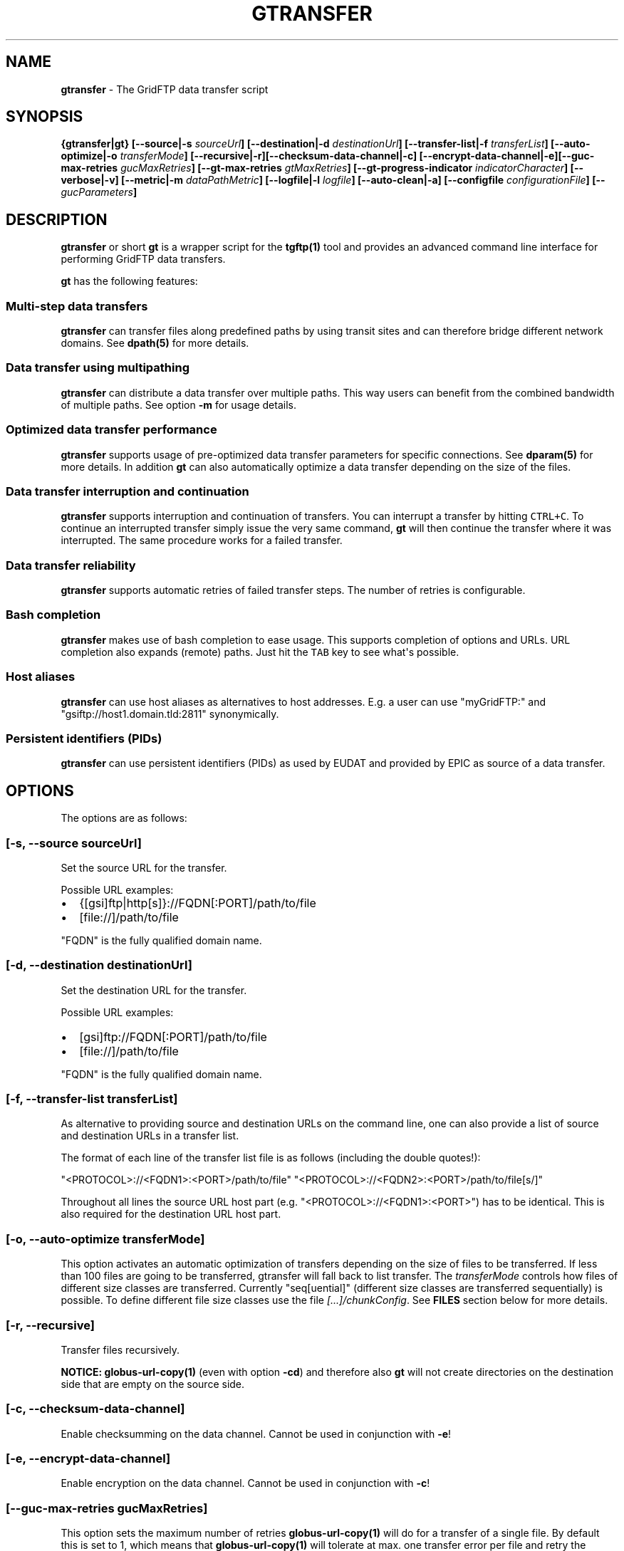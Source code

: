 .TH "GTRANSFER" "1" "Apr 12, 2016" "gtransfer 0.5.0" "User Commands"
.SH NAME
.PP
\f[B]gtransfer\f[] \- The GridFTP data transfer script
.SH SYNOPSIS
.PP
\f[B]{gtransfer|gt} [\-\-source|\-s \f[I]sourceUrl\f[]]
[\-\-destination|\-d \f[I]destinationUrl\f[]] [\-\-transfer\-list|\-f
\f[I]transferList\f[]] [\-\-auto\-optimize|\-o \f[I]transferMode\f[]]
[\-\-recursive|\-r][\-\-checksum\-data\-channel|\-c]
[\-\-encrypt\-data\-channel|\-e][\-\-guc\-max\-retries
\f[I]gucMaxRetries\f[]] [\-\-gt\-max\-retries \f[I]gtMaxRetries\f[]]
[\-\-gt\-progress\-indicator \f[I]indicatorCharacter\f[]]
[\-\-verbose|\-v] [\-\-metric|\-m \f[I]dataPathMetric\f[]]
[\-\-logfile|\-l \f[I]logfile\f[]] [\-\-auto\-clean|\-a] [\-\-configfile
\f[I]configurationFile\f[]] [\-\- \f[I]gucParameters\f[]]\f[]
.SH DESCRIPTION
.PP
\f[B]gtransfer\f[] or short \f[B]gt\f[] is a wrapper script for the
\f[B]tgftp(1)\f[] tool and provides an advanced command line interface
for performing GridFTP data transfers.
.PP
\f[B]gt\f[] has the following features:
.SS Multi\-step data transfers
.PP
\f[B]gtransfer\f[] can transfer files along predefined paths by using
transit sites and can therefore bridge different network domains.
See \f[B]dpath(5)\f[] for more details.
.SS Data transfer using multipathing
.PP
\f[B]gtransfer\f[] can distribute a data transfer over multiple paths.
This way users can benefit from the combined bandwidth of multiple
paths.
See option \f[B]\-m\f[] for usage details.
.SS Optimized data transfer performance
.PP
\f[B]gtransfer\f[] supports usage of pre\-optimized data transfer
parameters for specific connections.
See \f[B]dparam(5)\f[] for more details.
In addition \f[B]gt\f[] can also automatically optimize a data transfer
depending on the size of the files.
.SS Data transfer interruption and continuation
.PP
\f[B]gtransfer\f[] supports interruption and continuation of transfers.
You can interrupt a transfer by hitting \f[C]CTRL+C\f[].
To continue an interrupted transfer simply issue the very same command,
\f[B]gt\f[] will then continue the transfer where it was interrupted.
The same procedure works for a failed transfer.
.SS Data transfer reliability
.PP
\f[B]gtransfer\f[] supports automatic retries of failed transfer steps.
The number of retries is configurable.
.SS Bash completion
.PP
\f[B]gtransfer\f[] makes use of bash completion to ease usage.
This supports completion of options and URLs.
URL completion also expands (remote) paths.
Just hit the \f[C]TAB\f[] key to see what\[aq]s possible.
.SS Host aliases
.PP
\f[B]gtransfer\f[] can use host aliases as alternatives to host
addresses.
E.g.
a user can use "myGridFTP:" and "gsiftp://host1.domain.tld:2811"
synonymically.
.SS Persistent identifiers (PIDs)
.PP
\f[B]gtransfer\f[] can use persistent identifiers (PIDs) as used by
EUDAT and provided by EPIC as source of a data transfer.
.SH OPTIONS
.PP
The options are as follows:
.SS \f[B][\-s, \-\-source \f[I]sourceUrl\f[]]\f[]
.PP
Set the source URL for the transfer.
.PP
Possible URL examples:
.IP \[bu] 2
{[gsi]ftp|http[s]}://FQDN[:PORT]/path/to/file
.IP \[bu] 2
[file://]/path/to/file
.PP
"FQDN" is the fully qualified domain name.
.SS \f[B][\-d, \-\-destination \f[I]destinationUrl\f[]]\f[]
.PP
Set the destination URL for the transfer.
.PP
Possible URL examples:
.IP \[bu] 2
[gsi]ftp://FQDN[:PORT]/path/to/file
.IP \[bu] 2
[file://]/path/to/file
.PP
"FQDN" is the fully qualified domain name.
.SS \f[B][\-f, \-\-transfer\-list \f[I]transferList\f[]]\f[]
.PP
As alternative to providing source and destination URLs on the command
line, one can also provide a list of source and destination URLs in a
transfer list.
.PP
The format of each line of the transfer list file is as follows
(including the double quotes!):
.PP
"<PROTOCOL>://<FQDN1>:<PORT>/path/to/file"
"<PROTOCOL>://<FQDN2>:<PORT>/path/to/file[s/]"
.PP
Throughout all lines the source URL host part (e.g.
"<PROTOCOL>://<FQDN1>:<PORT>") has to be identical.
This is also required for the destination URL host part.
.SS \f[B][\-o, \-\-auto\-optimize \f[I]transferMode\f[]]\f[]
.PP
This option activates an automatic optimization of transfers depending
on the size of files to be transferred.
If less than 100 files are going to be transferred, gtransfer will fall
back to list transfer.
The \f[I]transferMode\f[] controls how files of different size classes
are transferred.
Currently "seq[uential]" (different size classes are transferred
sequentially) is possible.
To define different file size classes use the file
\f[I][...]/chunkConfig\f[].
See \f[B]FILES\f[] section below for more details.
.SS \f[B][\-r, \-\-recursive]\f[]
.PP
Transfer files recursively.
.PP
\f[B]NOTICE:\f[] \f[B]globus\-url\-copy(1)\f[] (even with option
\f[B]\-cd\f[]) and therefore also \f[B]gt\f[] will not create
directories on the destination side that are empty on the source side.
.SS \f[B][\-c, \-\-checksum\-data\-channel]\f[]
.PP
Enable checksumming on the data channel.
Cannot be used in conjunction with \f[B]\-e\f[]!
.SS \f[B][\-e, \-\-encrypt\-data\-channel]\f[]
.PP
Enable encryption on the data channel.
Cannot be used in conjunction with \f[B]\-c\f[]!
.SS \f[B][\-\-guc\-max\-retries \f[I]gucMaxRetries\f[]]\f[]
.PP
This option sets the maximum number of retries
\f[B]globus\-url\-copy(1)\f[] will do for a transfer of a single file.
By default this is set to 1, which means that
\f[B]globus\-url\-copy(1)\f[] will tolerate at max.
one transfer error per file and retry the transfer once.
Alternatively this option can also be set with the environment variable
\f[B]GUC_MAX_RETRIES\f[].
.SS \f[B][\-\-gt\-max\-retries \f[I]gtMaxRetries\f[]]\f[]
.PP
This option sets the maximum number of retries \f[B]gt\f[] will do for a
single transfer step.
By default this is set to 3, which means that \f[B]gt\f[] will try to
finish a single transfer step three times or fail.
Alternatively this option can also be set with the environment variable
\f[B]GT_MAX_RETRIES\f[].
.SS \f[B][\-v, \-\-verbose]\f[]
.PP
Be verbose.
.SS \f[B][\-m, \-\-metric \f[I]dataPathMetric\f[]]\f[]
.PP
Set the metric to select the corresponding path of a data path.
To enable multipathing, use either the keyword "all" to transfer data
using all available paths or use a comma separated list with the metric
values of the paths that should be used (e.g.
"0,1,2").
You can also use metric values multiple times (e.g.
"0,0").
.SS \f[B][\-l, \-\-logfile \f[I]logfile\f[]]\f[]
.PP
Set the name for the logfile, \f[B]tgftp(1)\f[] will generate for each
transfer.
If specified with ".log" as extension, \f[B]gt\f[] will insert a
"__step_#" string to the name of the logfile ("#" is the number of the
transfer step performed).
If omitted \f[B]gt\f[] will automatically generate a name for the
logfile(s).
.SS \f[B][\-a, \-\-auto\-clean]\f[]
.PP
Remove logfiles automatically after the transfer completed.
.SS \f[B][\-\-configfile \f[I]configurationFile\f[]]\f[]
.PP
Set the name of the configuration file for \f[B]gt\f[].
If not set, this defaults to:
.IP "1." 3
"/etc/gtransfer/gtransfer.conf" or
.IP "2." 3
"/etc/gtransfer.conf" or
.IP "3." 3
"/etc/opt/gtransfer/gtransfer.conf" or
.IP "4." 3
"$HOME/.gtransfer/gtransfer.conf" or
.IP "5." 3
"$( dirname $BASH_SOURCE )/../etc/gtransfer/gtransfer.conf" in this
order.
.SS \f[B][\-\- \f[I]gucParameters\f[]]\f[]
.PP
Set the \f[B]globus\-url\-copy(1)\f[] parameters that should be used for
all transfer steps.
Notice the space between "\-\-" and the actual parameters.
This overwrites any available dparams and is not recommended for regular
usage.
There exists one exception for the \f[B]\-len|\-partial\-length X\f[]
option.
If this is provided, it will only be added to the transfer parameters
from a dparam for a connection or \- if no dparam is available \- to the
builtin default transfer parameters.
.PP
\f[B]NOTICE:\f[] If specified, this option must be the last one in a
\f[B]gt\f[] command line.
.PP
General options:
.SS \f[B][\-\-help]\f[]
.PP
Prints out a help message.
.SS \f[B][\-V, \-\-version]\f[]
.PP
Prints out version information.
.SH ENVIRONMENT VARIABLES
.SS \f[B]GUC_MAX_RETRIES\f[]
.PP
See option \f[B]\-\-guc\-max\-retries\f[] for details.
.SS \f[B]GT_MAX_RETRIES\f[]
.PP
See option \f[B]\-\-gt\-max\-retries\f[] for details.
.SS \f[B]GT_KEEP_TMP_DIR\f[]
.PP
If set to 1, \f[B]gt\f[] will keep its used temporary directory below
~/.gtransfer/tmp for inspection when exiting.
.SS \f[B]GT_NO_RELIABILITY\f[]
.PP
If set to 1, \f[B]gt\f[] will not make use of the reliabilty
functionality of \f[B]globus\-url\-copy(1)\f[].
This means that transfers always start from the beginning.
I.e.
transfers cannot be interrupted and later continued from where they were
interrupted and transfers that failed temporarily will also start from
the beginning, when retried.
.SH FILES
.SS \f[I][...]/gtransfer.conf\f[]
.PP
The \f[B]gt\f[] configuration file.
.SS \f[I][...]/chunkConfig\f[]
.PP
The chunk configuration file.
In this file you can define the different file size classes for the
auto\-optimization.
Practically the file is a table with three columns:
\f[B]MIN_SIZE_IN_MB\f[], \f[B]MAX_SIZE_IN_MB\f[] and
\f[B]GUC_PARAMETERS\f[] separated by a semicolon.
.PP
Each line defines a size class.
The value for \f[B]MIN_SIZE_IN_MB\f[] is not included in the class.
The value for \f[B]MAX_SIZE_IN_MB\f[] is included in the class.
Use the keyword "min" in the column \f[B]MIN_SIZE_IN_MB\f[] to default
to the size of the smallest file available in a transfer list.
Files of this size will be included in this class then.
Use the keyword "max" in the column \f[B]MAX_SIZE_IN_MB\f[] to default
to the size of the biggest file available in a transfer list.
The third column \f[B]GUC_PARAMETERS\f[] defines the transfer parameters
to use for the specific file size class.
.PP
Example:
.IP
.nf
\f[C]
#MIN_SIZE_IN_MB;MAX_SIZE_IN_MB;GUC_PARAMETERS
min;50;\-cc\ 16\ \-tcp\-bs\ 4M\ \-stripe\ \-sbs\ 4M\ \-cd
50;250;\-cc\ 8\ \-tcp\-bs\ 8M\ \-stripe\ \-sbs\ 4M\ \-cd
250;max;\-cc\ 6\ \-p\ 4\ \-tcp\-bs\ 8M\ \-stripe\ \-sbs\ 8M\ \-g2\ \-cd
\f[]
.fi
.SS \f[I][...]/dpaths/\f[]
.PP
This directory contains the system dpaths usable by \f[B]gt\f[] and is
configurable.
.SS \f[I][...]/dparams/\f[]
.PP
This directory contains the system dparams usable by \f[B]gt\f[] and is
configurable.
.SS \f[I]$HOME/.gtransfer/dpaths/\f[]
.PP
This directory contains the user dpaths usable by \f[B]gt\f[].
Can be created with \f[B]dpath(1)\f[].
If existing, dpaths in this directory have precedence.
.SS \f[I]$HOME/.gtransfer/dparams/\f[]
.PP
This directory contains the user dparams usable by \f[B]gt\f[].
Can be created with \f[B]dparam(1)\f[].
If existing, dparams in this directory have precedence.
.SH SEE ALSO
.PP
\f[B]dparam(1)\f[], \f[B]dparam(5)\f[], \f[B]dpath(1)\f[],
\f[B]dpath(5)\f[], \f[B]globus\-url\-copy(1)\f[], \f[B]tgftp(1)\f[],
\f[B]uberftp(1C)\f[]
.SH AUTHORS
Frank Scheiner.
